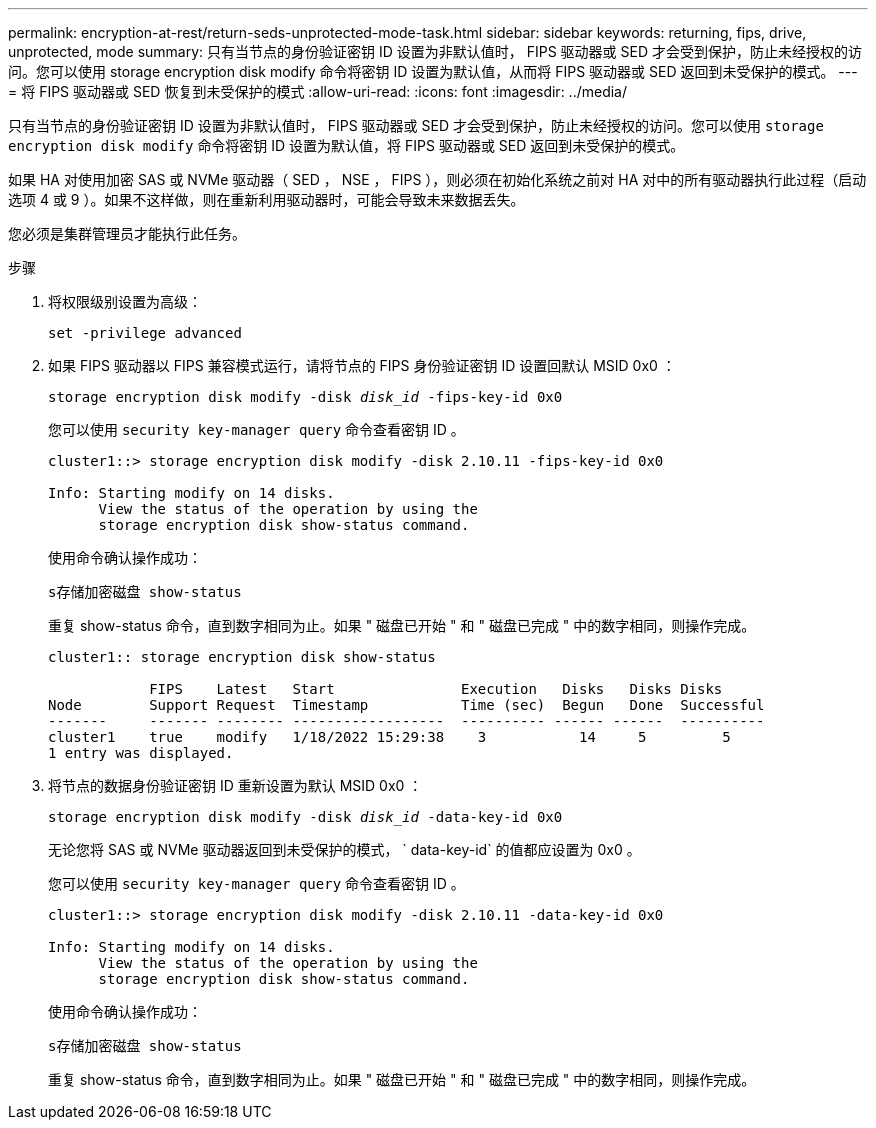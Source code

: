 ---
permalink: encryption-at-rest/return-seds-unprotected-mode-task.html 
sidebar: sidebar 
keywords: returning, fips, drive, unprotected, mode 
summary: 只有当节点的身份验证密钥 ID 设置为非默认值时， FIPS 驱动器或 SED 才会受到保护，防止未经授权的访问。您可以使用 storage encryption disk modify 命令将密钥 ID 设置为默认值，从而将 FIPS 驱动器或 SED 返回到未受保护的模式。 
---
= 将 FIPS 驱动器或 SED 恢复到未受保护的模式
:allow-uri-read: 
:icons: font
:imagesdir: ../media/


[role="lead"]
只有当节点的身份验证密钥 ID 设置为非默认值时， FIPS 驱动器或 SED 才会受到保护，防止未经授权的访问。您可以使用 `storage encryption disk modify` 命令将密钥 ID 设置为默认值，将 FIPS 驱动器或 SED 返回到未受保护的模式。

如果 HA 对使用加密 SAS 或 NVMe 驱动器（ SED ， NSE ， FIPS ），则必须在初始化系统之前对 HA 对中的所有驱动器执行此过程（启动选项 4 或 9 ）。如果不这样做，则在重新利用驱动器时，可能会导致未来数据丢失。

您必须是集群管理员才能执行此任务。

.步骤
. 将权限级别设置为高级：
+
`set -privilege advanced`

. 如果 FIPS 驱动器以 FIPS 兼容模式运行，请将节点的 FIPS 身份验证密钥 ID 设置回默认 MSID 0x0 ：
+
`storage encryption disk modify -disk _disk_id_ -fips-key-id 0x0`

+
您可以使用 `security key-manager query` 命令查看密钥 ID 。

+
[listing]
----
cluster1::> storage encryption disk modify -disk 2.10.11 -fips-key-id 0x0

Info: Starting modify on 14 disks.
      View the status of the operation by using the
      storage encryption disk show-status command.
----
+
使用命令确认操作成功：

+
`s存储加密磁盘 show-status`

+
重复 show-status 命令，直到数字相同为止。如果 " 磁盘已开始 " 和 " 磁盘已完成 " 中的数字相同，则操作完成。

+
[listing]
----
cluster1:: storage encryption disk show-status

            FIPS    Latest   Start               Execution   Disks   Disks Disks
Node        Support Request  Timestamp           Time (sec)  Begun   Done  Successful
-------     ------- -------- ------------------  ---------- ------ ------  ----------
cluster1    true    modify   1/18/2022 15:29:38    3           14     5         5
1 entry was displayed.
----
. 将节点的数据身份验证密钥 ID 重新设置为默认 MSID 0x0 ：
+
`storage encryption disk modify -disk _disk_id_ -data-key-id 0x0`

+
无论您将 SAS 或 NVMe 驱动器返回到未受保护的模式， ` data-key-id` 的值都应设置为 0x0 。

+
您可以使用 `security key-manager query` 命令查看密钥 ID 。

+
[listing]
----
cluster1::> storage encryption disk modify -disk 2.10.11 -data-key-id 0x0

Info: Starting modify on 14 disks.
      View the status of the operation by using the
      storage encryption disk show-status command.
----
+
使用命令确认操作成功：

+
`s存储加密磁盘 show-status`

+
重复 show-status 命令，直到数字相同为止。如果 " 磁盘已开始 " 和 " 磁盘已完成 " 中的数字相同，则操作完成。


